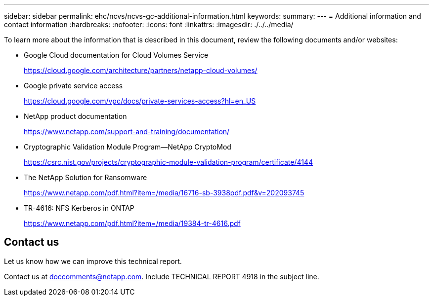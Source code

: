 ---
sidebar: sidebar
permalink: ehc/ncvs/ncvs-gc-additional-information.html
keywords:
summary:
---
= Additional information and contact information
:hardbreaks:
:nofooter:
:icons: font
:linkattrs:
:imagesdir: ./../../media/

//
// This file was created with NDAC Version 2.0 (August 17, 2020)
//
// 2022-05-09 14:20:41.109511
//


[.lead]
To learn more about the information that is described in this document, review the following documents and/or websites:

* Google Cloud documentation for Cloud Volumes Service
+
https://cloud.google.com/architecture/partners/netapp-cloud-volumes/[https://cloud.google.com/architecture/partners/netapp-cloud-volumes/^]

* Google private service access
+
https://cloud.google.com/vpc/docs/private-services-access?hl=en_US[https://cloud.google.com/vpc/docs/private-services-access?hl=en_US^]

* NetApp product documentation
+
https://www.netapp.com/support-and-training/documentation/[https://www.netapp.com/support-and-training/documentation/^]

* Cryptographic Validation Module Program—NetApp CryptoMod
+
https://csrc.nist.gov/projects/cryptographic-module-validation-program/certificate/4144[https://csrc.nist.gov/projects/cryptographic-module-validation-program/certificate/4144^]

* The NetApp Solution for Ransomware
+
https://www.netapp.com/pdf.html?item=/media/16716-sb-3938pdf.pdf&v=202093745[https://www.netapp.com/pdf.html?item=/media/16716-sb-3938pdf.pdf&v=202093745^]

* TR-4616: NFS Kerberos in ONTAP
+
https://www.netapp.com/pdf.html?item=/media/19384-tr-4616.pdf[https://www.netapp.com/pdf.html?item=/media/19384-tr-4616.pdf^]

== Contact us

Let us know how we can improve this technical report.

Contact us at mailto:doccomments@netapp.com[doccomments@netapp.com^]. Include TECHNICAL REPORT 4918 in the subject line.
